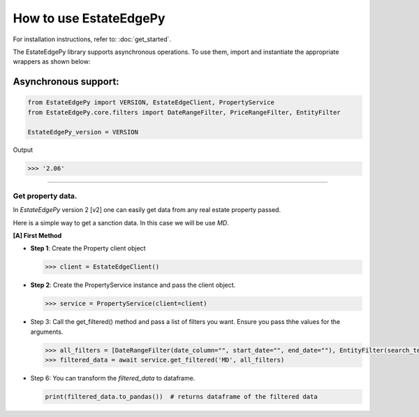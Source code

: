 ===========================
How to use EstateEdgePy
===========================

For installation instructions, refer to: :doc:`get_started`.

The EstateEdgePy library supports asynchronous operations.
To use them, import and instantiate the appropriate wrappers as shown below:


Asynchronous support:
~~~~~~~~~~~~~~~~~~~~~~~~

.. code-block:: python

    from EstateEdgePy import VERSION, EstateEdgeClient, PropertyService
    from EstateEdgePy.core.filters import DateRangeFilter, PriceRangeFilter, EntityFilter

    EstateEdgePy_version = VERSION

Output

.. code-block:: bash

    >>> '2.06'

----------------------------


Get property data.
------------------------------------

In `EstateEdgePy` version 2 [v2] one can easily get data from any real estate property passed.

Here is a simple way to get a sanction data. In this case we will be use `MD`.


**[A] First Method**

*   **Step 1**: Create the Property client object

    .. code-block:: python

        >>> client = EstateEdgeClient()


*   **Step 2**: Create the PropertyService instance and pass the client object.

    .. code-block:: python

        >>> service = PropertyService(client=client)


*   Step 3: Call the get_filtered() method and pass a list of filters you want. Ensure you pass thhe values for the arguments.

    .. code-block:: python

        >>> all_filters = [DateRangeFilter(date_column="", start_date="", end_date=""), EntityFilter(search_terms="", columns="", match_type="partial", case_sensitive=False)]
        >>> filtered_data = await service.get_filtered('MD', all_filters)


*   Step 6: You can transform the `filtered_data` to dataframe.

    .. code-block:: python

        print(filtered_data.to_pandas())  # returns dataframe of the filtered data
